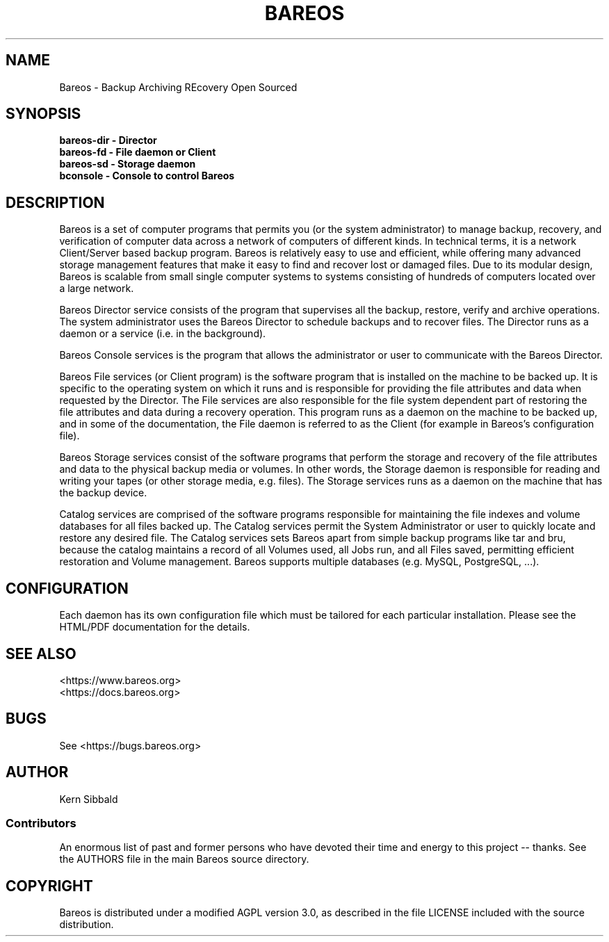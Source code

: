 .\" manual page [] for Bareos
.\" SH section heading
.\" SS subsection heading
.\" LP paragraph
.\" IP indented paragraph
.\" TP hanging label
.TH BAREOS 8 "Backup Archiving REcovery Open Sourced"
.SH NAME
Bareos \- Backup Archiving REcovery Open Sourced
.SH SYNOPSIS
.B bareos-dir \- Director
.br
.B bareos-fd \- File daemon or Client
.br
.B bareos-sd \- Storage daemon
.br
.B bconsole \- Console to control Bareos
.br
.SH DESCRIPTION
.LP
Bareos is a set of computer programs that permits you (or the
system administrator) to manage backup, recovery, and
verification of computer data across a network of computers of
different kinds.  In technical terms, it is a network
Client/Server based backup program.  Bareos is relatively easy to
use and efficient, while offering many advanced storage
management features that make it easy to find and recover lost or
damaged files.  Due to its modular design, Bareos is scalable
from small single computer systems to systems consisting of
hundreds of computers located over a large network.

.LP
Bareos Director service consists of the program that supervises
all the backup, restore, verify and archive operations.  The
system administrator uses the Bareos Director to schedule backups
and to recover files. The Director runs as a daemon or a service
(i.e. in the background).

.LP
Bareos Console services is the program that allows the
administrator or user to communicate with the Bareos Director.

.LP
Bareos File services (or Client program) is the software program
that is installed on the machine to be backed up.  It is specific
to the operating system on which it runs and is responsible for
providing the file attributes and data when requested by the
Director.  The File services are also responsible for the file
system dependent part of restoring the file attributes and data
during a recovery operation.
This program runs as a daemon on the machine to be backed up, and
in some of the documentation, the File daemon is referred to as
the Client (for example in Bareos's configuration file).

.LP
Bareos Storage services consist of the software programs that
perform the storage and recovery of the file attributes and data
to the physical backup media or volumes.  In other words, the
Storage daemon is responsible for reading and writing your tapes
(or other storage media, e.g.  files).
The Storage services runs as a daemon on the machine that
has the backup device.

.LP
Catalog services are comprised of the software programs
responsible for maintaining the file indexes and volume databases
for all files backed up.  The Catalog services permit the System
Administrator or user to quickly locate and restore any desired
file.  The Catalog services sets Bareos apart from simple backup
programs like tar and bru, because the catalog maintains a record
of all Volumes used, all Jobs run, and all Files saved,
permitting efficient restoration and Volume management.  Bareos
supports multiple databases (e.g. MySQL, PostgreSQL, ...).

.SH CONFIGURATION
Each daemon has its own configuration file which must be
tailored for each particular installation.  Please see the HTML/PDF
documentation for the details.

.SH SEE ALSO
<https://www.bareos.org>
.br
<https://docs.bareos.org>

.SH BUGS
See <https://bugs.bareos.org>

.SH AUTHOR
Kern Sibbald
.SS Contributors
An enormous list of past and former persons who have devoted
their time and energy to this project -- thanks. See the AUTHORS
file in the main Bareos source directory.

.SH COPYRIGHT
Bareos is distributed under a modified AGPL version 3.0, as described in the
file LICENSE included with the source distribution.
